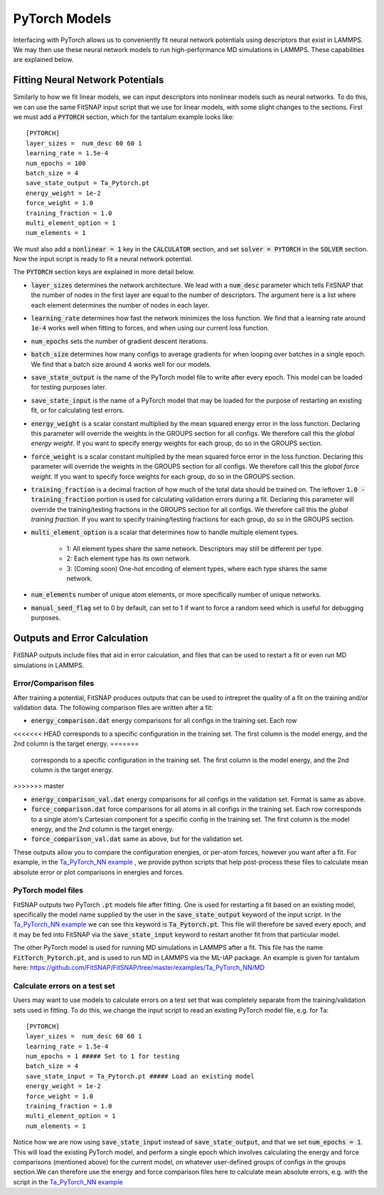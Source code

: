 PyTorch Models
==============

Interfacing with PyTorch allows us to conveniently fit neural network potentials using descriptors
that exist in LAMMPS. We may then use these neural network models to run high-performance MD 
simulations in LAMMPS. These capabilities are explained below.

Fitting Neural Network Potentials
---------------------------------

Similarly to how we fit linear models, we can input descriptors into nonlinear models such as 
neural networks. To do this, we can use the same FitSNAP input script that we use for linear 
models, with some slight changes to the sections. First we must add a :code:`PYTORCH` section, 
which for the tantalum example looks like::

    [PYTORCH]
    layer_sizes =  num_desc 60 60 1
    learning_rate = 1.5e-4 
    num_epochs = 100
    batch_size = 4
    save_state_output = Ta_Pytorch.pt
    energy_weight = 1e-2
    force_weight = 1.0
    training_fraction = 1.0
    multi_element_option = 1
    num_elements = 1

We must also add a :code:`nonlinear = 1` key in the :code:`CALCULATOR` section, and set 
:code:`solver = PYTORCH` in the :code:`SOLVER` section. Now the input script is ready to fit a 
neural network potential.

The :code:`PYTORCH` section keys are explained in more detail below.

- :code:`layer_sizes` determines the network architecture. We lead with a :code:`num_desc` parameter
  which tells FitSNAP that the number of nodes in the first layer are equal to the number of 
  descriptors. The argument here is a list where each element determines the number of nodes in 
  each layer.

- :code:`learning_rate` determines how fast the network minimizes the loss function. We find that
  a learning rate around :code:`1e-4` works well when fitting to forces, and when using our current
  loss function.

- :code:`num_epochs` sets the number of gradient descent iterations.

- :code:`batch_size` determines how many configs to average gradients for when looping over batches
  in a single epoch. We find that a batch size around 4 works well for our models.

- :code:`save_state_output` is the name of the PyTorch model file to write after every
  epoch. This model can be loaded for testing purposes later.

- :code:`save_state_input` is the name of a PyTorch model that may be loaded for the purpose of 
  restarting an existing fit, or for calculating test errors.

- :code:`energy_weight` is a scalar constant multiplied by the mean squared energy error in the 
  loss function. Declaring this parameter will override the weights in the GROUPS section for all 
  configs. We therefore call this the *global energy weight*. If you want to specify energy weights 
  for each group, do so in the GROUPS section.

- :code:`force_weight` is a scalar constant multiplied by the mean squared force error in the loss
  function. Declaring this parameter will override the weights in the GROUPS section for all 
  configs. We therefore call this the *global force weight*. If you want to specify force weights 
  for each group, do so in the GROUPS section.

- :code:`training_fraction` is a decimal fraction of how much of the total data should be trained
  on. The leftover :code:`1.0 - training_fraction` portion is used for calculating validation errors
  during a fit. Declaring this parameter will override the training/testing fractions in the GROUPS
  section for all configs. We therefore call this the *global training fraction*. If you want to 
  specify training/testing fractions for each group, do so in the GROUPS section.

- :code:`multi_element_option` is a scalar that determines how to handle multiple element types.

    - 1: All element types share the same network. Descriptors may still be different per type.
    - 2: Each element type has its own network.
    - 3: (Coming soon) One-hot encoding of element types, where each type shares the same network.

- :code:`num_elements` number of unique atom elements, or more specifically number of unique 
  networks.

- :code:`manual_seed_flag` set to 0 by default, can set to 1 if want to force a random seed which is
  useful for debugging purposes.


Outputs and Error Calculation
-----------------------------

FitSNAP outputs include files that aid in error calculation, and files that can be used to restart 
a fit or even run MD simulations in LAMMPS.

Error/Comparison files
^^^^^^^^^^^^^^^^^^^^^^

After training a potential, FitSNAP produces outputs that can be used to intrepret the quality of a 
fit on the training and/or validation data. The following comparison files are written after a fit:

- :code:`energy_comparison.dat` energy comparisons for all configs in the training set. Each row 
<<<<<<< HEAD
corresponds to a specific configuration in the training set. The first column is the model energy, 
and the 2nd column is the target energy. 
=======
  corresponds to a specific configuration in the training set. The first column is the model energy, 
  and the 2nd column is the target energy. 
>>>>>>> master

- :code:`energy_comparison_val.dat` energy comparisons for all configs in the validation set. 
  Format is same as above.

- :code:`force_comparison.dat` force comparisons for all atoms in all configs in the training set.
  Each row corresponds to a single atom's Cartesian component for a specific config in the training 
  set. The first column is the model energy, and the 2nd column is the target energy.

- :code:`force_comparison_val.dat` same as above, but for the validation set.

These outputs allow you to compare the configuration energies, or per-atom forces, however you want
after a fit. For example, in the `Ta_PyTorch_NN example <https://github.com/FitSNAP/FitSNAP/tree/master/examples/Ta_PyTorch_NN>`_
, we provide python scripts that help post-process these files to calculate mean absolute error or 
plot comparisons in energies and forces.

PyTorch model files
^^^^^^^^^^^^^^^^^^^

FitSNAP outputs two PyTorch :code:`.pt` models file after fitting. One is used for restarting a fit
based on an existing model, specifically the model name supplied by the user in the 
:code:`save_state_output` keyword of the input script. In the `Ta_PyTorch_NN example <https://github.com/FitSNAP/FitSNAP/tree/master/examples/Ta_PyTorch_NN>`_
we can see this keyword is :code:`Ta_Pytorch.pt`. This file will therefore be saved every epoch, and 
it may be fed into FitSNAP via the :code:`save_state_input` keyword to restart another fit from that
particular model.

The other PyTorch model is used for running MD simulations in LAMMPS after a fit. This file has the 
name :code:`FitTorch_Pytorch.pt`, and is used to run MD in LAMMPS via the ML-IAP package. An example 
is given for tantalum here: https://github.com/FitSNAP/FitSNAP/tree/master/examples/Ta_PyTorch_NN/MD 

Calculate errors on a test set
^^^^^^^^^^^^^^^^^^^^^^^^^^^^^^

Users may want to use models to calculate errors on a test set that was completely separate from the
training/validation sets used in fitting. To do this, we change the input script to read an existing
PyTorch model file, e.g. for Ta::

    [PYTORCH]
    layer_sizes =  num_desc 60 60 1
    learning_rate = 1.5e-4 
    num_epochs = 1 ##### Set to 1 for testing
    batch_size = 4
    save_state_input = Ta_Pytorch.pt ##### Load an existing model
    energy_weight = 1e-2
    force_weight = 1.0
    training_fraction = 1.0
    multi_element_option = 1
    num_elements = 1

Notice how we are now using :code:`save_state_input` instead of :code:`save_state_output`, and that 
we set :code:`num_epochs = 1`. This will load the existing PyTorch model, and perform a single epoch
which involves calculating the energy and force comparisons (mentioned above) for the current model, 
on whatever user-defined groups of configs in the groups section.We can therefore use the energy and 
force comparison files here to calculate mean absolute errors, e.g. with the script in 
the `Ta_PyTorch_NN example <https://github.com/FitSNAP/FitSNAP/tree/master/examples/Ta_PyTorch_NN>`_




